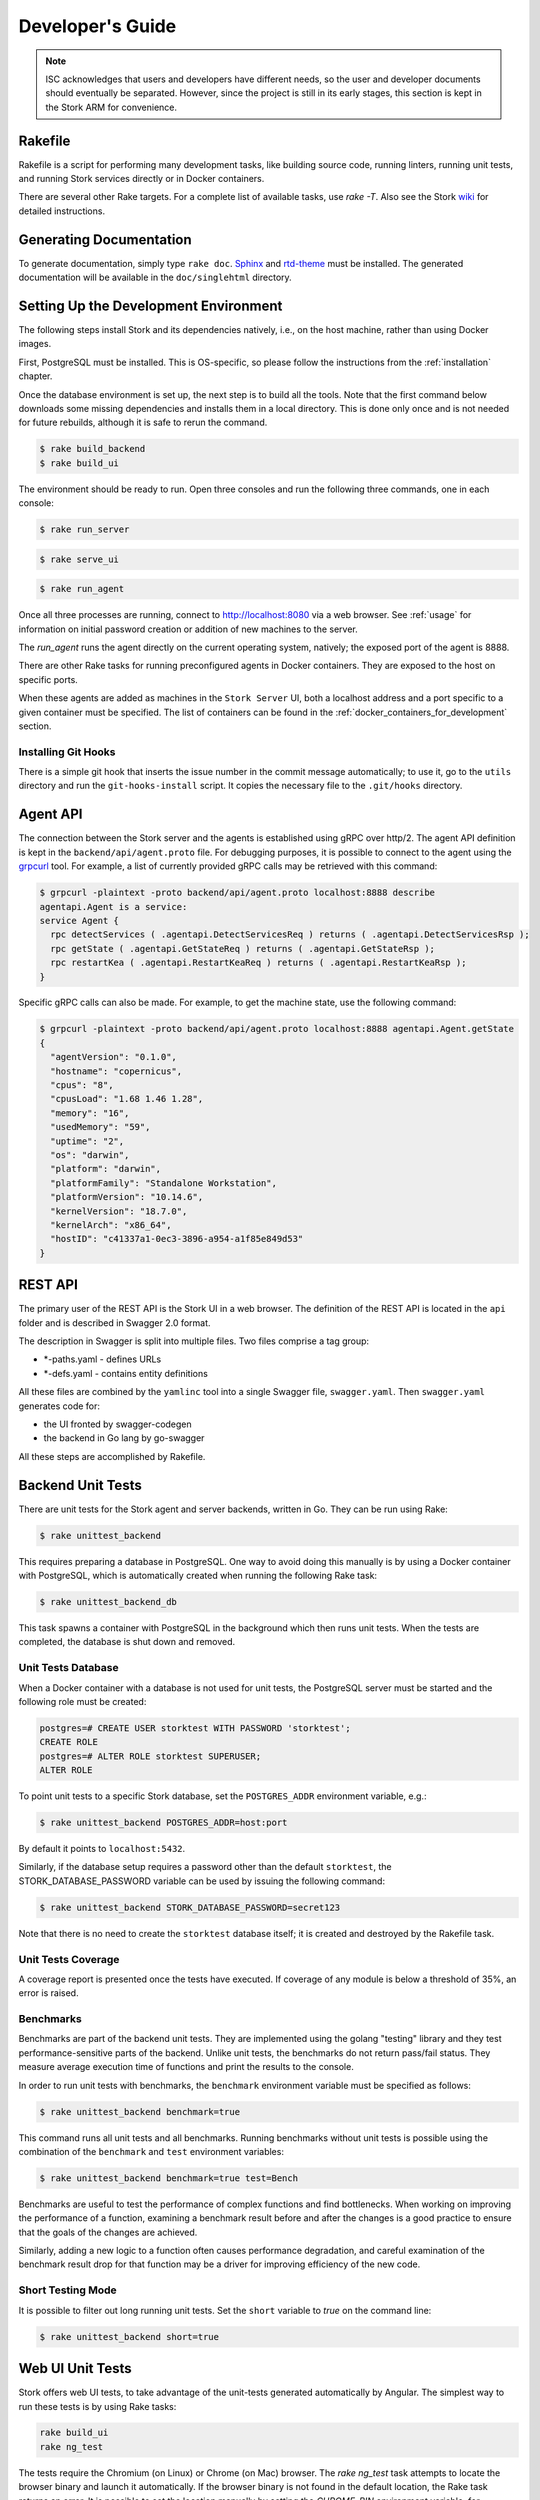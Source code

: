 .. _devel:

*****************
Developer's Guide
*****************

.. note::

   ISC acknowledges that users and developers have different needs, so
   the user and developer documents should eventually be
   separated. However, since the project is still in its early stages,
   this section is kept in the Stork ARM for convenience.

Rakefile
========

Rakefile is a script for performing many development tasks, like
building source code, running linters, running unit tests, and running
Stork services directly or in Docker containers.

There are several other Rake targets. For a complete list of available
tasks, use `rake -T`.  Also see the Stork `wiki
<https://gitlab.isc.org/isc-projects/stork/-/wikis/Processes/development-Environment#building-testing-and-running-stork>`_
for detailed instructions.

Generating Documentation
========================

To generate documentation, simply type ``rake doc``.
`Sphinx <https://www.sphinx-doc.org>`_ and `rtd-theme
<https://github.com/readthedocs/sphinx_rtd_theme>`_ must be installed. The
generated documentation will be available in the ``doc/singlehtml``
directory.

Setting Up the Development Environment
======================================

The following steps install Stork and its dependencies natively,
i.e., on the host machine, rather than using Docker images.

First, PostgreSQL must be installed. This is OS-specific, so please
follow the instructions from the :ref:`installation` chapter.

Once the database environment is set up, the next step is to build all
the tools. Note that the first command below downloads some missing dependencies
and installs them in a local directory. This is done only once
and is not needed for future rebuilds, although it is safe to rerun
the command.

.. code-block:: console

    $ rake build_backend
    $ rake build_ui

The environment should be ready to run. Open three consoles and run
the following three commands, one in each console:

.. code-block:: console

    $ rake run_server

.. code-block:: console

    $ rake serve_ui

.. code-block:: console

    $ rake run_agent

Once all three processes are running, connect to http://localhost:8080
via a web browser. See :ref:`usage` for information on initial password creation
or addition of new machines to the server.

The `run_agent` runs the agent directly on the current operating
system, natively; the exposed port of the agent is 8888.

There are other Rake tasks for running preconfigured agents in Docker
containers. They are exposed to the host on specific ports.

When these agents are added as machines in the ``Stork Server`` UI,
both a localhost address and a port specific to a given container must
be specified. The list of containers can be found in the
:ref:`docker_containers_for_development` section.

Installing Git Hooks
--------------------

There is a simple git hook that inserts the issue number in the commit
message automatically; to use it, go to the ``utils`` directory and
run the ``git-hooks-install`` script. It copies the necessary file
to the ``.git/hooks`` directory.

Agent API
=========

The connection between the Stork server and the agents is established using
gRPC over http/2. The agent API definition is kept in the
``backend/api/agent.proto`` file. For debugging purposes, it is
possible to connect to the agent using the `grpcurl
<https://github.com/fullstorydev/grpcurl>`_ tool. For example, a list
of currently provided gRPC calls may be retrieved with this command:

.. code:: console

    $ grpcurl -plaintext -proto backend/api/agent.proto localhost:8888 describe
    agentapi.Agent is a service:
    service Agent {
      rpc detectServices ( .agentapi.DetectServicesReq ) returns ( .agentapi.DetectServicesRsp );
      rpc getState ( .agentapi.GetStateReq ) returns ( .agentapi.GetStateRsp );
      rpc restartKea ( .agentapi.RestartKeaReq ) returns ( .agentapi.RestartKeaRsp );
    }

Specific gRPC calls can also be made. For example, to get the machine
state, use the following command:

.. code:: console

    $ grpcurl -plaintext -proto backend/api/agent.proto localhost:8888 agentapi.Agent.getState
    {
      "agentVersion": "0.1.0",
      "hostname": "copernicus",
      "cpus": "8",
      "cpusLoad": "1.68 1.46 1.28",
      "memory": "16",
      "usedMemory": "59",
      "uptime": "2",
      "os": "darwin",
      "platform": "darwin",
      "platformFamily": "Standalone Workstation",
      "platformVersion": "10.14.6",
      "kernelVersion": "18.7.0",
      "kernelArch": "x86_64",
      "hostID": "c41337a1-0ec3-3896-a954-a1f85e849d53"
    }

REST API
========

The primary user of the REST API is the Stork UI in a web browser. The
definition of the REST API is located in the ``api`` folder and is
described in Swagger 2.0 format.

The description in Swagger is split into multiple files. Two files
comprise a tag group:

* \*-paths.yaml - defines URLs
* \*-defs.yaml - contains entity definitions

All these files are combined by the ``yamlinc`` tool into a single
Swagger file, ``swagger.yaml``.  Then ``swagger.yaml`` generates code
for:

* the UI fronted by swagger-codegen
* the backend in Go lang by go-swagger

All these steps are accomplished by Rakefile.

Backend Unit Tests
==================

There are unit tests for the Stork agent and server backends, written in Go.
They can be run using Rake:

.. code:: console

          $ rake unittest_backend

This requires preparing a database in PostgreSQL. One way to avoid
doing this manually is by using a Docker container with PostgreSQL,
which is automatically created when running the following Rake task:

.. code:: console

          $ rake unittest_backend_db

This task spawns a container with PostgreSQL in the background which
then runs unit tests. When the tests are completed, the database is
shut down and removed.

Unit Tests Database
-------------------

When a Docker container with a database is not used for unit tests, the
PostgreSQL server must be started and the following role must be
created:

.. code-block:: psql

    postgres=# CREATE USER storktest WITH PASSWORD 'storktest';
    CREATE ROLE
    postgres=# ALTER ROLE storktest SUPERUSER;
    ALTER ROLE

To point unit tests to a specific Stork database, set the ``POSTGRES_ADDR``
environment variable, e.g.:

.. code:: console

          $ rake unittest_backend POSTGRES_ADDR=host:port

By default it points to ``localhost:5432``.

Similarly, if the database setup requires a password other than the default
``storktest``,  the STORK_DATABASE_PASSWORD variable can be used by issuing
the following command:

.. code:: console

          $ rake unittest_backend STORK_DATABASE_PASSWORD=secret123

Note that there is no need to create the ``storktest`` database itself; it is created
and destroyed by the Rakefile task.

Unit Tests Coverage
-------------------

A coverage report is presented once the tests have executed. If
coverage of any module is below a threshold of 35%, an error is
raised.

Benchmarks
----------

Benchmarks are part of the backend unit tests. They are implemented using the
golang "testing" library and they test performance-sensitive parts of the
backend. Unlike unit tests, the benchmarks do not return pass/fail status.
They measure average execution time of functions and print the results to
the console.

In order to run unit tests with benchmarks, the ``benchmark`` environment
variable must be specified as follows:

.. code:: console

          $ rake unittest_backend benchmark=true

This command runs all unit tests and all benchmarks. Running benchmarks
without unit tests is possible using the combination of the ``benchmark`` and
``test`` environment variables:

.. code:: console

          $ rake unittest_backend benchmark=true test=Bench

Benchmarks are useful to test the performance of complex functions and find
bottlenecks. When working on improving the performance of a function, examining a
benchmark result before and after the changes is a good practice to ensure
that the goals of the changes are achieved.

Similarly, adding a new logic to a function often causes performance
degradation, and careful examination of the benchmark result drop for that
function may be a driver for improving efficiency of the new code.

Short Testing Mode
------------------

It is possible to filter out long running unit tests. Set the ``short``
variable to `true` on the command line:

.. code:: console

          $ rake unittest_backend short=true


Web UI Unit Tests
=================

Stork offers web UI tests, to take advantage of the unit-tests generated automatically
by Angular. The simplest way to run these tests is by using Rake tasks:

.. code:: console

   rake build_ui
   rake ng_test


The tests require the Chromium (on Linux) or Chrome (on Mac) browser. The `rake ng_test`
task attempts to locate the browser binary and launch it automatically. If the
browser binary is not found in the default location, the Rake task returns an
error. It is possible to set the location manually by setting the `CHROME_BIN`
environment variable; for example:

.. code:: console

   export CHROME_BIN=/usr/local/bin/chromium-browser
   rake ng_test


By default, the tests launch the browser in headless mode, in which test results
and any possible errors are printed in the console. However, in some situations it
is useful to run the browser in non-headless mode because it provides debugging features
in Chrome's graphical interface. It also allows for selectively running the tests.
Run the tests in non-headless mode using the `debug` variable appended to the `rake`
command:

.. code:: console

   rake ng_test debug=true

That command causes a new browser window to open; the tests run there automatically.

The tests are run in random order by default, which can make it difficult
to chase the individual errors. To make debugging easier by always running the tests
in the same order, click Debug in the new Chrome window, then click
Options and unset the "run tests in random order" button. A specific test can
be run by clicking on its name.

.. code:: console

    test=src/app/ha-status-panel/ha-status-panel.component.spec.ts rake ng_test

By default, all tests are executed. You may want to run only a specific test file.
In this case, you can set the "test" environment variable to a relative path to any ".spec.ts"
file (relative from project directory).

When adding a new component or service with `ng generate component|service ...`, the Angular framework
adds a .spec.ts file with boilerplate code. In most cases, the first step in
running those tests is to add the necessary Stork imports. If in doubt, refer to the commits on
https://gitlab.isc.org/isc-projects/stork/-/merge_requests/97. There are many examples of ways to fix
failing tests.

System Tests
============

System tests for Stork are designed to test the software in a distributed environment.
They allow for testing several Stork servers and agents running at the same time
in one test case, inside ``LXD`` containers. It is possible to set up
Kea (and eventually, BIND 9) services along with Stork agents. The framework enables experimenting
in containers so custom Kea configurations can be deployed or specific Kea daemons
can be stopped.

The tests can use the Stork server REST API directly or the Stork web UI via Selenium.

Dependencies
------------
System tests require:

- Linux operating system (preferably Ubuntu or Fedora)
- Python 3
- ``LXD`` containers (https://linuxcontainers.org/lxd/introduction)

LXD Installation
----------------

The easiest way to install ``LXD`` is to use ``snap``. First, install ``snap``.

On Fedora:

.. code-block:: console

                $ sudo dnf install snapd

On Ubuntu:

.. code-block:: console

                $ sudo apt install snapd

Then install ``LXD``:

.. code-block:: console

                $ sudo snap install lxd

And then add the user to ``lxd`` group:

.. code-block:: console

                $ sudo usermod -a -G lxd $USER

Now log in again to make the user's presence in ``lxd`` group visible in the shell session.

After installing ``LXD``, it requires initialization. Run:

.. code-block:: console

                $ lxd init

and then for each question press **Enter**, i.e., use the default values::

   Would you like to use LXD clustering? (yes/no) [default=no]: **Enter**
   Do you want to configure a new storage pool? (yes/no) [default=yes]: **Enter**
   Name of the new storage pool [default=default]: **Enter**
   Name of the storage backend to use (dir, btrfs) [default=btrfs]: **Enter**
   Would you like to create a new btrfs subvolume under /var/snap/lxd/common/lxd? (yes/no) [default=yes]: **Enter**
   Would you like to connect to a MAAS server? (yes/no) [default=no]:  **Enter**
   Would you like to create a new local network bridge? (yes/no) [default=yes]:  **Enter**
   What should the new bridge be called? [default=lxdbr0]:  **Enter**
   What IPv4 address should be used? (CIDR subnet notation, "auto" or "none") [default=auto]:  **Enter**
   What IPv6 address should be used? (CIDR subnet notation, "auto" or "none") [default=auto]:  **Enter**
   Would you like LXD to be available over the network? (yes/no) [default=no]:  **Enter**
   Would you like stale cached images to be updated automatically? (yes/no) [default=yes]  **Enter**
   Would you like a YAML "lxd init" preseed to be printed? (yes/no) [default=no]:  **Enter**

More details can be found at: https://linuxcontainers.org/lxd/getting-started-cli/

The subvolume is stored in /var/snap/lxd/common/lxd, and
is used to store images and containers. If the space is exhausted,
it is not possible to create new containers. This is not connected with total disk
space but rather with the space in this subvolume. To free space, remove stale images
or stopped containers. Basic usage of ``LXD`` is presented at:
https://linuxcontainers.org/lxd/getting-started-cli/#lxd-client


LXD troubleshooting on Arch
~~~~~~~~~~~~~~~~~~~~~~~~~~~

**Problem**: After running `lxd init` you get this message

.. code-block:: console

    Error: Failed to connect to local LXD: Get "http://unix.socket/1.0": dial unix /var/lib/lxd/unix.socket: connect: no such file or directory

**Solution**: You should restart `lxd` daemon:

.. code-block:: console

    sudo systemctl restart lxd

--------------

**Problem**: After running `rake system_tests` you get these message (tail):

.. code-block:: console

    ************ START   tests.py::test_users_management[ubuntu/18.04-centos/7] **************************************************************

    stork-agent-ubuntu-18-04-gw0: {'fg': 'yellow', 'style': ''}
    stork-server-centos-7-gw0: {'fg': 'red', 'style': 'bold'}

and nothing more happens, CPU and RAM usage by lxd are ~0%.

**Solution**: `original post <https://discuss.linuxcontainers.org/t/solved-arch-linux-containers-only-run-when-security-privileged-true/4006/5>`_

1. Create `/etc/subuid` file with content:

.. code-block:: console

    root:1000000:65536

1. Create `/etc/subuid` with the same content
2. Add these lines to `/etc/default/lxc`:

.. code-block:: console

    lxc.idmap = u 0 100000 65536
    lxc.idmap = g 0 100000 65536


Running System Tests
--------------------

After preparing all the dependencies, it is possible to start tests.
But first, the RPM and deb Stork packages need to be prepared. This can
be done with this Rake task:

.. code-block:: console

                $ rake build_pkgs_in_docker

When using packages, the tests can be invoked by the following Rake task:

.. code-block:: console

                $ rake system_tests

This command first prepares the Python virtual environment (``venv``)
where ``pytest`` and other Python dependencies are installed. ``pytest`` is a Python testing
framework that is used in Stork system tests.

At the end of the logs are listed test cases with their result status.

The tests can be invoked directly using ``pytest``, but first the directory
must be changed to ``tests/system``:

.. code-block:: console

                $ cd tests/system
                $ ./venv/bin/pytest --tb=long -l -r ap -s tests.py

The switches passed to ``pytest`` are:

- ``--tb=long``: in case of failures, present long format of traceback
- ``-l``: show values of local variables in tracebacks
- ``-r ap``: at the end of execution, print a report that includes (p)assed and (a)ll except passed (p)

To run a particular test case, add it just after ``test.py``:

.. code-block:: console

                $ ./venv/bin/pytest --tb=long -l -r ap -s tests.py::test_users_management[centos/7-ubuntu/18.04]

To get a list of tests without actually running them, the following command can be used:

.. code-block:: console

    $ ./venv/bin/pytest --collect-only tests.py

The names of all available tests are printed as `<Function name_of_the_test>`.

A single test case can be run using a ``rake`` task with the test variable set to the test name:

.. code-block:: console

                $ rake system_tests test=tests.py::test_users_management[centos/7-ubuntu/18.04]


Developing System Tests
-----------------------

System tests are defined in tests.py and other files that start with `test_`.
There are two other files that define the framework for Stork system tests:

- conftest.py - defines hooks for ``pytests``
- containers.py - handles LXD containers: starting/stopping; communication, such as
  invoking commands; uploading/downloading files; installing and preparing Stork
  Agent/Server and Kea; and other dependencies that they require.

Most tests are constructed as follows:

.. code-block:: python

    @pytest.mark.parametrize("agent, server", SUPPORTED_DISTROS)
    def test_machines(agent, server):
        # login to stork server
        r = server.api_post('/sessions',
                            json=dict(useremail='admin', userpassword='admin'),
                            expected_status=200)
        assert r.json()['login'] == 'admin'

        # add machine
        machine = dict(
            address=agent.mgmt_ip,
            agentPort=8080)
        r = server.api_post('/machines', json=machine, expected_status=200)
        assert r.json()['address'] == agent.mgmt_ip

        # wait for application discovery by Stork Agent
        for i in range(20):
            r = server.api_get('/machines')
            data = r.json()
            if len(data['items']) == 1 and \
               len(data['items'][0]['apps'][0]['details']['daemons']) > 1:
                break
            time.sleep(2)

        # check discovered application by Stork Agent
        m = data['items'][0]
        assert m['apps'][0]['version'] == '1.7.3'

It may be useful to explain each part of this code.

.. code-block:: python

    @pytest.mark.parametrize("agent, server", SUPPORTED_DISTROS)

This indicates that the test is parameterized: there will be one or more
instances of this test in execution for each set of parameters.

The constant ``SUPPORTED_DISTROS`` defines two sets of operating systems
for testing:

.. code-block:: python

    SUPPORTED_DISTROS = [
        ('ubuntu/18.04', 'centos/7'),
        ('centos/7', 'ubuntu/18.04')
    ]

The first set indicates that for the Stork agent ``Ubuntu 18.04`` should be used
in the LXD container, and for the Stork server ``CentOS 7``. The second set is the opposite
of the first one.

The next line:

.. code-block:: python

    def test_machines(agent, server):

defines the test function. Normally, the agent and server argument would get the text values
``'ubuntu/18.04'`` and ``'centos/7'``, but a hook exists in the ``pytest_pyfunc_call()`` function
of ``conftest.py`` that intercepts these arguments and
uses them to spin up LXD containers with the indicated operating systems. This hook
also collects Stork logs from these containers at the end of the test and stores
them in the ``test-results`` folder for later analysis if needed.

Instead of text values, the hook replaces the arguments with references
to actual LXC container objects, so that the test can interact directly with them.
Besides substituting the ``agent`` and ``server`` arguments, the hook intercepts
any argument that starts with ``agent`` or ``server``. This allows
multiple agents in the test, e.g. ``agent1``, ``agent_kea``, or ``agent_bind9``.

Next, log into the Stork server using its REST API:

.. code-block:: python

        # login to stork server
        r = server.api_post('/sessions',
                            json=dict(useremail='admin', userpassword='admin'),
                            expected_status=200)
        assert r.json()['login'] == 'admin'

Then, add a machine with a Stork agent to the Stork server:

.. code-block:: python

        # add machine
        machine = dict(
            address=agent.mgmt_ip,
            agentPort=8080)
        r = server.api_post('/machines', json=machine, expected_status=200)
        assert r.json()['address'] == agent.mgmt_ip

A check then verifies the returned address of the machine.

After a few seconds, the Stork agent detects the Kea application and reports it
to the Stork server. The server is periodically polled for updated
information about the Kea application.

.. code-block:: python

        # wait for application discovery by Stork Agent
        for i in range(20):
            r = server.api_get('/machines')
            data = r.json()
            if len(data['items']) == 1 and \
               len(data['items'][0]['apps'][0]['details']['daemons']) > 1:
                break
            time.sleep(2)

Finally, the returned data about Kea can be verified:

.. code-block:: python

        # check discovered application by Stork Agent
        m = data['items'][0]
        assert m['apps'][0]['version'] == '1.7.3'

.. _docker_containers_for_development:

Docker Containers for Development
=================================

To ease development, there are several Docker containers available.
These containers are used in the Stork demo and are fully
described in the :ref:`Demo` chapter.

The following ``Rake`` tasks start these containers.

.. table:: Rake tasks for managing development containers.
   :class: longtable
   :widths: 25 75

   +------------------------------------+------------------------------------------------------------+
   | Rake Task                          | Description                                                |
   +====================================+============================================================+
   | ``rake build_kea_container``       | Build a container `agent-kea` with a Stork agent           |
   |                                    | and Kea with DHCPv4.                                       |
   +------------------------------------+------------------------------------------------------------+
   | ``rake run_kea_container``         | Start an `agent-kea` container. Published port is 8888.    |
   +------------------------------------+------------------------------------------------------------+
   | ``rake build_kea6_container``      | Build an `agent-kea6` container with a Stork agent         |
   |                                    | and Kea with DHCPv6.                                       |
   +------------------------------------+------------------------------------------------------------+
   | ``rake run_kea6_container``        | Start an `agent-kea6` container. Published port is 8886.   |
   +------------------------------------+------------------------------------------------------------+
   | ``rake build_kea_ha_containers``   | Build two containers, `agent-kea-ha1` and `agent-kea-ha2`, |
   |                                    | that are configured to work together in `High              |
   |                                    | Availability` mode, with Stork agents, and Kea with DHCPv4.|
   +------------------------------------+------------------------------------------------------------+
   | ``rake run_kea_ha_containers``     | Start the `agent-kea-ha1` and `agent-kea-ha2` containers.  |
   |                                    | Published ports are 8881 and 8882.                         |
   +------------------------------------+------------------------------------------------------------+
   | ``rake build_kea_hosts_container`` | Build an `agent-kea-hosts` container with a Stork agent    |
   |                                    | and Kea with DHCPv4 with host reservations stored in       |
   |                                    | a database. This requires **premium** features.            |
   +------------------------------------+------------------------------------------------------------+
   | ``rake run_kea_hosts_container``   | Start the `agent-kea-hosts` container. This requires       |
   |                                    | **premium** features.                                      |
   +------------------------------------+------------------------------------------------------------+
   | ``rake build_bind9_container``     | Build an `agent-bind9` container with a Stork agent        |
   |                                    | and BIND 9.                                                |
   +------------------------------------+------------------------------------------------------------+
   | ``rake run_bind9_container``       | Start an `agent-bind9` container. Published port is 9999.  |
   +------------------------------------+------------------------------------------------------------+

.. note::

    It is recommended that these commands are run using a user account without
    superuser privileges. This may require some previous steps to set up. On
    most systems, adding the account to the ``docker`` group should be enough.
    On most Linux systems, this is done with:

    .. code:: console

        $ sudo usermod -aG docker ${user}

    A restart may be required for the change to take effect.


Packaging
=========

There are scripts for packaging the binary form of Stork. There are
two supported formats: RPM and deb.

The RPM package is built on the latest CentOS version. The deb package
is built on the latest Ubuntu LTS.

There are two packages built for each system: a server and an agent.

Rake tasks can perform the entire build procedure in a
Docker container: `build_rpms_in_docker` and
`build_debs_in_docker`. It is also possible to build packages directly
in the current operating system; this is provided by the `deb_agent`,
`rpm_agent`, `deb_server`, and `rpm_server` Rake tasks.

Internally, these packages are built by FPM
(https://fpm.readthedocs.io/). The containers that are used to build
packages are prebuilt with all dependencies required, using the
`build_fpm_containers` Rake task. The definitions
of these containers are placed in `docker/pkgs/centos-8.txt` and
`docker/pkgs/ubuntu-18-04.txt`.


Implementation details
======================

Agent Registration Process
--------------------------

The diagram below shows a flowchart of the agent registration process in Stork.
It merely demonstrates the successful registration path.
First Certificate Signing Request (CSR) is generated using an existing or new
private key and agent token.
The CSR, server token (optional), and agent token are sent to the Stork server.
A successful server response contains a signed agent certificate, a server CA
certificate, and an assigned Machine ID.
If the agent was already registered with the provided agent token, only the assigned
machine ID is returned without new certificates.
The agent uses the returned machine ID to verify that the registration was successful.


.. figure:: uml/registration-agent.*

    Agent registration
